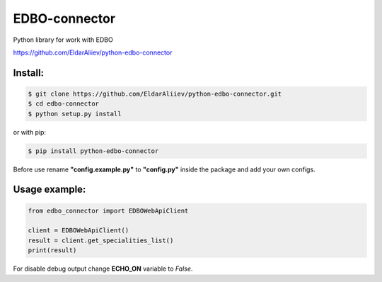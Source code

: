 EDBO-connector
==============

Python library for work with EDBO

https://github.com/EldarAliiev/python-edbo-connector

Install:
--------

.. code-block:: bash

    $ git clone https://github.com/EldarAliiev/python-edbo-connector.git
    $ cd edbo-connector
    $ python setup.py install

or with pip:

.. code-block:: bash

    $ pip install python-edbo-connector


Before use rename **"config.example.py"** to **"config.py"** inside the package
and add your own configs.

Usage example:
--------------

.. code-block:: python

    from edbo_connector import EDBOWebApiClient

    client = EDBOWebApiClient()
    result = client.get_specialities_list()
    print(result)

For disable debug output change **ECHO_ON** variable to *False*.